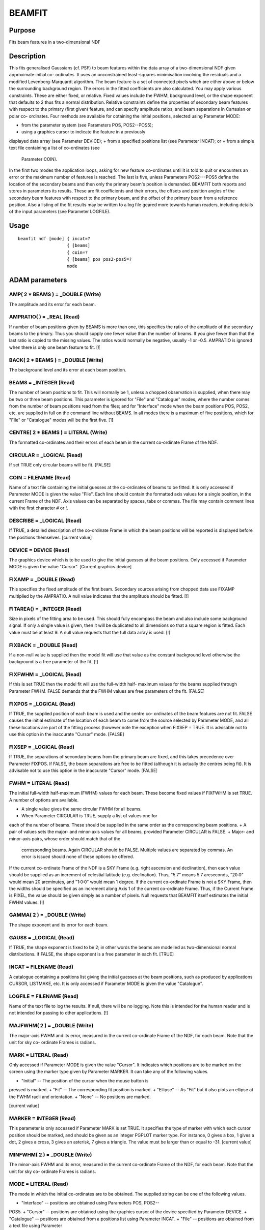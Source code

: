 

BEAMFIT
=======


Purpose
~~~~~~~
Fits beam features in a two-dimensional NDF


Description
~~~~~~~~~~~
This fits generalised Gaussians (cf. PSF) to beam features within the
data array of a two-dimensional NDF given approximate initial co-
ordinates. It uses an unconstrained least-squares minimisation
involving the residuals and a modified Levenberg-Marquardt algorithm.
The beam feature is a set of connected pixels which are either above
or below the surrounding background region. The errors in the fitted
coefficients are also calculated.
You may apply various constraints. These are either fixed, or
relative. Fixed values include the FWHM, background level, or the
shape exponent that defaults to 2 thus fits a normal distribution.
Relative constraints define the properties of secondary beam features
with respect to the primary (first given) feature, and can specify
amplitude ratios, and beam separations in Cartesian or polar co-
ordinates.
Four methods are available for obtaining the initial positions,
selected using Parameter MODE:


+ from the parameter system (see Parameters POS, POS2--POS5);
+ using a graphics cursor to indicate the feature in a previously
displayed data array (see Parameter DEVICE);
+ from a specified positions list (see Parameter INCAT); or
+ from a simple text file containing a list of co-ordinates (see
  Parameter COIN).

In the first two modes the application loops, asking for new feature
co-ordinates until it is told to quit or encounters an error or the
maximum number of features is reached. The last is five, unless
Parameters POS2---POS5 define the location of the secondary beams and
then only the primary beam's position is demanded.
BEAMFIT both reports and stores in parameters its results. These are
fit coefficients and their errors, the offsets and position angles of
the secondary beam features with respect to the primary beam, and the
offset of the primary beam from a reference position. Also a listing
of the fit results may be written to a log file geared more towards
human readers, including details of the input parameters (see
Parameter LOGFILE).


Usage
~~~~~


::

    
       beamfit ndf [mode] { incat=?
                          { [beams]
                          { coin=?
                          { [beams] pos pos2-pos5=?
                          mode
       



ADAM parameters
~~~~~~~~~~~~~~~



AMP( 2 * BEAMS ) = _DOUBLE (Write)
``````````````````````````````````
The amplitude and its error for each beam.



AMPRATIO( ) = _REAL (Read)
``````````````````````````
If number of beam positions given by BEAMS is more than one, this
specifies the ratio of the amplitude of the secondary beams to the
primary. Thus you should supply one fewer value than the number of
beams. If you give fewer than that the last ratio is copied to the
missing values. The ratios would normally be negative, usually -1 or
-0.5. AMPRATIO is ignored when there is only one beam feature to fit.
[!]



BACK( 2 * BEAMS ) = _DOUBLE (Write)
```````````````````````````````````
The background level and its error at each beam position.



BEAMS = _INTEGER (Read)
```````````````````````
The number of beam positions to fit. This will normally be 1, unless a
chopped observation is supplied, when there may be two or three beam
positions. This parameter is ignored for "File" and "Catalogue" modes,
where the number comes from the number of beam positions read from the
files; and for "Interface" mode when the beam positions POS, POS2,
etc. are supplied in full on the command line without BEAMS. In all
modes there is a maximum of five positions, which for "File" or
"Catalogue" modes will be the first five. [1]



CENTRE( 2 * BEAMS ) = LITERAL (Write)
`````````````````````````````````````
The formatted co-ordinates and their errors of each beam in the
current co-ordinate Frame of the NDF.



CIRCULAR = _LOGICAL (Read)
``````````````````````````
If set TRUE only circular beams will be fit. [FALSE]



COIN = FILENAME (Read)
``````````````````````
Name of a text file containing the initial guesses at the co-ordinates
of beams to be fitted. It is only accessed if Parameter MODE is given
the value "File". Each line should contain the formatted axis values
for a single position, in the current Frame of the NDF. Axis values
can be separated by spaces, tabs or commas. The file may contain
comment lines with the first character # or !.



DESCRIBE = _LOGICAL (Read)
``````````````````````````
If TRUE, a detailed description of the co-ordinate Frame in which the
beam positions will be reported is displayed before the positions
themselves. [current value]



DEVICE = DEVICE (Read)
``````````````````````
The graphics device which is to be used to give the initial guesses at
the beam positions. Only accessed if Parameter MODE is given the value
"Cursor". [Current graphics device]



FIXAMP = _DOUBLE (Read)
```````````````````````
This specifies the fixed amplitude of the first beam. Secondary
sources arising from chopped data use FIXAMP multiplied by the
AMPRATIO. A null value indicates that the amplitude should be fitted.
[!]



FITAREA() = _INTEGER (Read)
```````````````````````````
Size in pixels of the fitting area to be used. This should fully
encompass the beam and also include some background signal. If only a
single value is given, then it will be duplicated to all dimensions so
that a square region is fitted. Each value must be at least 9. A null
value requests that the full data array is used. [!]



FIXBACK = _DOUBLE (Read)
````````````````````````
If a non-null value is supplied then the model fit will use that value
as the constant background level otherwise the background is a free
parameter of the fit. [!]



FIXFWHM = _LOGICAL (Read)
`````````````````````````
If this is set TRUE then the model fit will use the full-width half-
maximum values for the beams supplied through Parameter FWHM. FALSE
demands that the FWHM values are free parameters of the fit. [FALSE]



FIXPOS = _LOGICAL (Read)
````````````````````````
If TRUE, the supplied position of each beam is used and the centre co-
ordinates of the beam features are not fit. FALSE causes the initial
estimate of the location of each beam to come from the source selected
by Parameter MODE, and all these locations are part of the fitting
process (however note the exception when FIXSEP = TRUE. It is
advisable not to use this option in the inaccurate "Cursor" mode.
[FALSE]



FIXSEP = _LOGICAL (Read)
````````````````````````
If TRUE, the separations of secondary beams from the primary beam are
fixed, and this takes precedence over Parameter FIXPOS. If FALSE, the
beam separations are free to be fitted (although it is actually the
centres being fit). It is advisable not to use this option in the
inaccurate "Cursor" mode. [FALSE]



FWHM = LITERAL (Read)
`````````````````````
The initial full-width half-maximum (FWHM) values for each beam. These
become fixed values if FIXFWHM is set TRUE.
A number of options are available.

+ A single value gives the same circular FWHM for all beams.
+ When Parameter CIRCULAR is TRUE, supply a list of values one for
each of the number of beams. These should be supplied in the same
order as the corresponding beam positions.
+ A pair of values sets the major- and minor-axis values for all
beams, provided Parameter CIRCULAR is FALSE.
+ Major- and minor-axis pairs, whose order should match that of the
  corresponding beams. Again CIRCULAR should be FALSE. Multiple values
  are separated by commas. An error is issued should none of these
  options be offered.

If the current co-ordinate Frame of the NDF is a SKY Frame (e.g. right
ascension and declination), then each value should be supplied as an
increment of celestial latitude (e.g. declination). Thus, "5.7" means
5.7 arcseconds, "20:0" would mean 20 arcminutes, and "1:0:0" would
mean 1 degree. If the current co-ordinate Frame is not a SKY Frame,
then the widths should be specified as an increment along Axis 1 of
the current co-ordinate Frame. Thus, if the Current Frame is PIXEL,
the value should be given simply as a number of pixels.
Null requests that BEAMFIT itself estimates the initial FWHM values.
[!]



GAMMA( 2 ) = _DOUBLE (Write)
````````````````````````````
The shape exponent and its error for each beam.



GAUSS = _LOGICAL (Read)
```````````````````````
If TRUE, the shape exponent is fixed to be 2; in other words the beams
are modelled as two-dimensional normal distributions. If FALSE, the
shape exponent is a free parameter in each fit. [TRUE]



INCAT = FILENAME (Read)
```````````````````````
A catalogue containing a positions list giving the initial guesses at
the beam positions, such as produced by applications CURSOR, LISTMAKE,
etc. It is only accessed if Parameter MODE is given the value
"Catalogue".



LOGFILE = FILENAME (Read)
`````````````````````````
Name of the text file to log the results. If null, there will be no
logging. Note this is intended for the human reader and is not
intended for passing to other applications. [!]



MAJFWHM( 2 ) = _DOUBLE (Write)
``````````````````````````````
The major-axis FWHM and its error, measured in the current co-ordinate
Frame of the NDF, for each beam. Note that the unit for sky co-
ordinate Frames is radians.



MARK = LITERAL (Read)
`````````````````````
Only accessed if Parameter MODE is given the value "Cursor". It
indicates which positions are to be marked on the screen using the
marker type given by Parameter MARKER. It can take any of the
following values.


+ "Initial" -- The position of the cursor when the mouse button is
pressed is marked.
+ "Fit" -- The corresponding fit position is marked.
+ "Ellipse" -- As "Fit" but it also plots an ellipse at the FWHM radii
and orientation.
+ "None" -- No positions are marked.

[current value]



MARKER = INTEGER (Read)
```````````````````````
This parameter is only accessed if Parameter MARK is set TRUE. It
specifies the type of marker with which each cursor position should be
marked, and should be given as an integer PGPLOT marker type. For
instance, 0 gives a box, 1 gives a dot, 2 gives a cross, 3 gives an
asterisk, 7 gives a triangle. The value must be larger than or equal
to -31. [current value]



MINFWHM( 2 ) = _DOUBLE (Write)
``````````````````````````````
The minor-axis FWHM and its error, measured in the current co-ordinate
Frame of the NDF, for each beam. Note that the unit for sky co-
ordinate Frames is radians.



MODE = LITERAL (Read)
`````````````````````
The mode in which the initial co-ordinates are to be obtained. The
supplied string can be one of the following values.


+ "Interface" -- positions are obtained using Parameters POS, POS2--
POS5.
+ "Cursor" -- positions are obtained using the graphics cursor of the
device specified by Parameter DEVICE.
+ "Catalogue" -- positions are obtained from a positions list using
Parameter INCAT.
+ "File" -- positions are obtained from a text file using Parameter
  COIN. [current value]





NDF = NDF (Read)
````````````````
The NDF structure containing the data array to be analysed. In cursor
mode (see Parameter MODE), the run-time default is the displayed data,
as recorded in the graphics database. In other modes, there is no run-
time default and the user must supply a value. []



OFFSET( ) = LITERAL (Write)
```````````````````````````
The formatted offset and its error of each secondary beam feature with
respect to the primary beam. They are measured in the current Frame of
the NDF along a latitude axis if that Frame is in the SKY Domain, or
the first axis otherwise. The number of values stored is twice the
number of beams. The array alternates an offset, then its
corresponding error, appearing in beam order starting with the first
secondary beam.



ORIENT( 2 * BEAMS ) = _DOUBLE (Write)
`````````````````````````````````````
The orientation and its error, measured in degrees for each beam. If
the current WCS frame is a SKY Frame, the angle is measured from North
through East. For other Frames the angle is from the X-axis through Y.



PA() = _REAL (Write)
````````````````````
The position angle and its errors of each secondary beam feature with
respect to the primary beam. They are measured in the current Frame of
the NDF from North through East if that is a SKY Domain, or
anticlockwise from the Y axis otherwise. The number of values stored
is twice the number of beams. The array alternates a position angle,
then its corresponding error, appearing in beam order starting with
the first secondary beam.



PLOTSTYLE = GROUP (Read)
````````````````````````
A group of attribute settings describing the style to use when drawing
the graphics markers specified by Parameter MARK.
A comma-separated list of strings should be given in which each string
is either an attribute setting, or the name of a text file preceded by
an up-arrow character "^". Such text files should contain further
comma-separated lists which will be read and interpreted in the same
manner. Attribute settings are applied in the order in which they
occur within the list, with later settings overriding any earlier
settings given for the same attribute.
Each individual attribute setting should be of the form:
<name>=<value>
where <name> is the name of a plotting attribute, and <value> is the
value to assign to the attribute. Default values will be used for any
unspecified attributes. All attributes will be defaulted if a null
value (!)---the initial default---is supplied. To apply changes of
style to only the current invocation, begin these attributes with a
plus sign. A mixture of persistent and temporary style changes is
achieved by listing all the persistent attributes followed by a plus
sign then the list of temporary attributes.
See section "Plotting Attributes" in SUN/95 for a description of the
available attributes. Any unrecognised attributes are ignored (no
error is reported). [current value]



POLAR = _LOGICAL (Read)
```````````````````````
If TRUE, the co-ordinates supplied through POS2--POS5 are interpreted
in polar co-ordinates (offset, position angle) about the primary beam.
The radial co-ordinate is a distance measured in units of the latitude
axis if the current WCS Frame is a a SKY Domain, or the first axis for
other Frames. For a SKY current WCS Frame, position angle follows the
standard convention of North through East. For other Frames the angle
is measured from the second axis anticlockwise, e.g. for a PIXEL Frame
it would be from Y through negative X, not the standard X through Y.
If FALSE, the co-ordinates are the regular axis co-ordinates in the
current Frame.
POLAR is only accessed when there is more than one beam to fit. [TRUE]



POS = LITERAL (Read)
````````````````````
When MODE = "Interface" POS specifies the co-ordinates of the primary
beam position. This is either merely an initial guess for the fit, or
if Parameter FIXPOS is TRUE, it defines a fixed location. It is
specified in the current co-ordinate Frame of the NDF (supplying a
colon ":" will display details of the current co-ordinate Frame). A
position should be supplied as a list of formatted WCS axis values
separated by spaces or commas, and should lie within the bounds of the
NDF.
If the initial co-ordinates are supplied on the command line without
BEAMS the number of contiguous POS, POS2,... parameters specifies the
number of beams to be fit.



POS2-POS5 = LITERAL (Read)
``````````````````````````
When MODE = "Interface" these parameters specify the co-ordinates of
the secondary beam positions. These should lie within the bounds of
the NDF. For each parameter the supplied location may be merely an
initial guess for the fit, or if Parameter FIXPOS is TRUE, it defines
a fixed location, unless Parameter FIXSEP is TRUE, whereupon it
defines a fixed separation from the primary beam.
For POLAR = FALSE each distance should be given as a single literal
string containing a space- or comma-separated list of formatted axis
values measured in the current co-ordinate Frame of the NDF. The
allowed formats depends on the class of the current Frame. Supplying a
single colon ":" will display details of the current Frame, together
with an indication of the format required for each axis value, and a
new parameter value is then obtained.
If Parameter POLAR is TRUE, POS2--POS5 may be given as an offset
followed by a position angle. See Parameter POLAR for more details of
the sense of the angle and the offset co-ordinates.
The parameter name increments by 1 for each subsequent beam feature.
Thus POS2 applies to the first secondary beam (second position in
all), POS3 is for the second secondary beam, and so on. As the total
number of parameters required is one fewer than the value of Parameter
BEAMS, POS2--POS5 are only accessed when BEAMS exceeds 1.



REFOFF( 2 ) = LITERAL (Write)
`````````````````````````````
The formatted offset followed by its error of the primary beam's
location with respect to the reference position (see Parameter
REFPOS). The offset might be used to assess the optical alignment of
an instrument. The ofset and its error are measured in the current
Frame of the NDF along a latitude axis if that Frame is in the SKY
Domain, or the first axis otherwise. The error is derived entirely
from the uncertainities in the fitted position of the primary beam,
i.e. the reference position has no error attached to it. By definition
the error is zero when FIXPOS is TRUE.



REFPOS = LITERAL (Read)
```````````````````````
The reference position. This is often the desired position for the
beam. The offset of the primary beam with respect to this point is
reported and stored in Parameter REFOFF. It is only accessed if the
current WCS Frame in the NDF is not a SKY Domain containing a
reference position.
The co-ordinates are specified in the current WCS Frame of the NDF
(supplying a colon ":" will display details of the current co-ordinate
Frame). A position should be supplied either as a list of formatted
WCS axis values separated by spaces or commas. A null value (!)
requests that the centre of the supplied map is deemed to be the
reference position.



RESID = NDF (Write)
```````````````````
The map of the residuals (data minus model) of the fit. It inherits
the properties of the input NDF, except that its data type is _DOUBLE
or _REAL depending on the precision demanded by the type of IN, and no
variance is propagated. A null (!) value requests that no residual map
be created. [!]



RMS = _REAL (Write)
```````````````````
The primary beam position's root mean-squared deviation from the fit.



SUM = _DOUBLE (Write)
`````````````````````
The total data sum of the multi-Gaussian fit above the background. The
fit is evaluated at the centre of every pixel in the input NDF
(including bad-valued pixels). The fitted background level is then
removed from the fit value, and the sum of these is written to this
output parameter.



TITLE = LITERAL (Read)
``````````````````````
The title for the NDF to contain the residuals of the fit. If null (!)
is entered the NDF will not contain a title. ["KAPPA - BEAMFIT"]



VARIANCE = _LOGICAL (Read)
``````````````````````````
If TRUE, then any VARIANCE component present within the input NDF will
be used to weight the fit; the weight used for each data value is the
reciprocal of the variance. If set to FALSE or there is no VARIANCE
present, all points will be given equal weight. [FALSE]



Examples
~~~~~~~~
beamfit mars_3pos i 1 "5.0,-3.5"
This finds the Gaussian coefficients of the primary beam feature in
the NDF called mars_3pos, using the supplied co-ordinates (5.0,-3.5)
for the initial guess for the beam's centre. The co-ordinates are
measured in the NDF's current co-ordinate Frame. In this case they are
offsets in arcseconds.
beamfit ndf=mars_3pos mode=interface beams=1 pos="5.0,-3.5"
fixback=0.0 As above but now the background is fixed to be zero.
beamfit ndf=mars_3pos mode=interface beams=1 pos="5.0,-3.5"
fixfwhm fwhm=16.5 gauss=f As above but now the Gaussian is constrained
to have a FWHM of 16.5 arcseconds and be circular, but the shape
exponent is not constrained to be 2.
beamfit mars_3pos in beams=1 fwhm=16.5 fitarea=51 pos="5.,-3.5"
As above but now the fitted data is restricted to areas 51x51 pixels
about the initial guess positions. All the other examples use the full
array. Also the FWHM value is now just an initial guess.
beamfit mars_3pos int 3 "5.0,-3.5" ampratio=-0.5 resid=mars_res
As the first example except this finds the Gaussian coefficients of
the primary beam feature and two secondary features. The secondary
features have fixed amplitudes that are half that of the primary
feature and of the opposite polarity. The residuals after subtracting
the fit are stored in NDF mars_res. In all the other examples no
residual map is created.
beamfit mars_3pos int 2 "5.0,-3.5" pos2="60.0,90" fixpos
This finds the Gaussian coefficients of the primary beam feature and a
secondary feature in the NDF called mars_3pos. The supplied co-
ordinates (5.0,-3.5) define the centre, i.e. they are not fitted. Also
the secondary beam is fixed at 60 arcseconds towards the East
(position angle 90 degrees).
beamfit mars_3pos int 2 "5.0,-3.5" pos2="60.0,90" fixsep
As the previous example, except now the separation of the second
position is fixed at 60 arcseconds towards the East from the primary
beam, instead of being an absolute location.
beamfit mars_3pos int 2 "5.0,-3.5" pos2="-60.5,0.6" polar=f fixpos
As the last-but-one example, but now location of the secondary beam is
fixed at (-55.5,-2.9).
beamfit s450 int beams=2 fwhm="7.9,25" ampratio=0.06 circular
pos='"0:0:0,0:0:0"' nopolar pos2="0:0:0,0:0:0" This fits two
superimposed circular Gaussians in the NDF called s450, whose current
WCS is SKY. The beam second being fixed at 6 percent the strength of
the first, with initial widths of 7.9 and 25 arcseconds.
beamfit mode=cu beams=1
This finds the Gaussian coefficients of the primary beam feature of an
NDF, using the graphics cursor on the current graphics device to
indicate the approximate centre of the feature. The NDF being analysed
comes from the graphics database.
beamfit uranus cu 2 mark=ce plotstyle='colour=red' marker=3
This fits to two beam features in the NDF called uranus via the
graphics cursor on the current graphics device. The beam positions are
marked using a red asterisk.
beamfit uranus file 4 coin=features.dat logfile=uranus.log
This fits to the beam features in the NDF called uranus. The initial
positions are given in the text file features.dat in the current co-
ordinate Frame. Only the first four positions will be used. The last
three positions are in polar co-ordinates with respect to the primary
beam. A log of selected input parameter values, and the fitted
coefficients and errors is written to the text file uranus.log.
beamfit uranus mode=cat incat=uranus_beams polar=f
This example reads the initial guess positions from the positions list
in file uranus_beams.FIT. The number of beam features fit is the
number of positions in the catalogue subject to a maximum of five. The
input file may, for instance, have been created using the application
CURSOR.



Notes
~~~~~


+ All positions are supplied and reported in the current co-ordinate
Frame of the NDF. A description of the co-ordinate Frame being used is
given if Parameter DESCRIBE is set to a TRUE value. Application
WCSFRAME can be used to change the current co-ordinate Frame of the
NDF before running this application if required.
+ The uncertainty in the positions are estimated iteratively using the
curvature matrix derived from the Jacobian, itself determined by a
forward-difference approximation.
+ The fit parameters are not displayed on the screen when the message
filter environment variable MSG_FILTER is set to QUIET.
+ If the fitting fails there are specific error codes that can be
  tested and appropriate action taken in scripts: PDA__FICMX when it is
  impossible to derive fit errors, and KAP__LMFOJ when the fitted
  functions from the Levenberg-Marquardt minimisation are orthogonal to
  the Jacobian's columns (usually indicating that FITAREA is too small).




Related Applications
~~~~~~~~~~~~~~~~~~~~
KAPPA: PSF, CENTROID, CURSOR, LISTSHOW, LISTMAKE; ESP: GAUFIT; Figaro:
FITGAUSS.


Copyright
~~~~~~~~~
Copyright (C) 2007 Particle Physics & Astronomy Research Council.
Copyright (C) 2009, 2010, 2011, 2013, 2018 Science & Technology
Facilities Council. All Rights Reserved.


Licence
~~~~~~~
This program is free software; you can redistribute it and/or modify
it under the terms of the GNU General Public License as published by
the Free Software Foundation; either Version 2 of the License, or (at
your option) any later version.
This program is distributed in the hope that it will be useful, but
WITHOUT ANY WARRANTY; without even the implied warranty of
MERCHANTABILITY or FITNESS FOR A PARTICULAR PURPOSE. See the GNU
General Public License for more details.
You should have received a copy of the GNU General Public License
along with this program; if not, write to the Free Software
Foundation, Inc., 51 Franklin Street, Fifth Floor, Boston, MA
02110-1301, USA.


Implementation Status
~~~~~~~~~~~~~~~~~~~~~


+ Processing of bad pixels and automatic quality masking are
supported.
+ All non-complex numeric data types can be handled. Arithmetic is
  performed using double-precision floating point.




